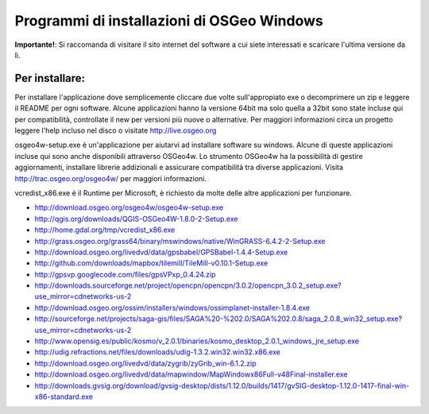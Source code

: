 Programmi di installazioni di OSGeo Windows
================================================================================

**Importante!**: Si raccomanda di visitare il sito internet del software a cui siete
interessati e scaricare l'ultima versione da lì.

Per installare:
~~~~~~~~~~~~~~~~~~~~~~~~~~~~~~~~~~~~~~~~~~~~~~~~~~~~~~~~~~~~~~~~~~~~~~~~~~~~~~~~
Per installare l'applicazione dove semplicemente cliccare due volte sull'appropiato
exe o decomprimere un zip e leggere il README per ogni software.
Alcune applicazioni hanno la versione 64bit ma solo quella a 32bit sono state incluse
qui per compatibilità, controllate il new per versioni più nuove o alternative. Per
maggiori informazioni circa un progetto leggere l'help incluso nel disco o visitate
http://live.osgeo.org

osgeo4w-setup.exe è un'applicazione per aiutarvi ad installare software su windows.
Alcune di queste applicazioni incluse qui sono anche disponibili attraverso OSGeo4w.
Lo strumento OSGeo4w ha la possibilità di gestire aggiornamenti, installare librerie
addizionali e assicurare compatibilità tra diverse applicazioni. Visita http://trac.osgeo.org/osgeo4w/
per maggiori informazioni.

vcredist_x86.exe è il Runtime per Microsoft, è richiesto da molte delle altre applicazioni
per funzionare.

* http://download.osgeo.org/osgeo4w/osgeo4w-setup.exe
* http://qgis.org/downloads/QGIS-OSGeo4W-1.8.0-2-Setup.exe
* http://home.gdal.org/tmp/vcredist_x86.exe
* http://grass.osgeo.org/grass64/binary/mswindows/native/WinGRASS-6.4.2-2-Setup.exe
* http://download.osgeo.org/livedvd/data/gpsbabel/GPSBabel-1.4.4-Setup.exe
* http://github.com/downloads/mapbox/tilemill/TileMill-v0.10.1-Setup.exe
* http://gpsvp.googlecode.com/files/gpsVPxp_0.4.24.zip
* http://downloads.sourceforge.net/project/opencpn/opencpn/3.0.2/opencpn_3.0.2_setup.exe?use_mirror=cdnetworks-us-2
* http://download.osgeo.org/ossim/installers/windows/ossimplanet-installer-1.8.4.exe
* http://sourceforge.net/projects/saga-gis/files/SAGA%20-%202.0/SAGA%202.0.8/saga_2.0.8_win32_setup.exe?use_mirror=cdnetworks-us-2
* http://www.opensig.es/public/kosmo/v_2.0.1/binaries/kosmo_desktop_2.0.1_windows_jre_setup.exe
* http://udig.refractions.net/files/downloads/udig-1.3.2.win32.win32.x86.exe
* http://download.osgeo.org/livedvd/data/zygrib/zyGrib_win-6.1.2.zip
* http://download.osgeo.org/livedvd/data/mapwindow/MapWindowx86Full-v48Final-installer.exe
* http://downloads.gvsig.org/download/gvsig-desktop/dists/1.12.0/builds/1417/gvSIG-desktop-1.12.0-1417-final-win-x86-standard.exe
